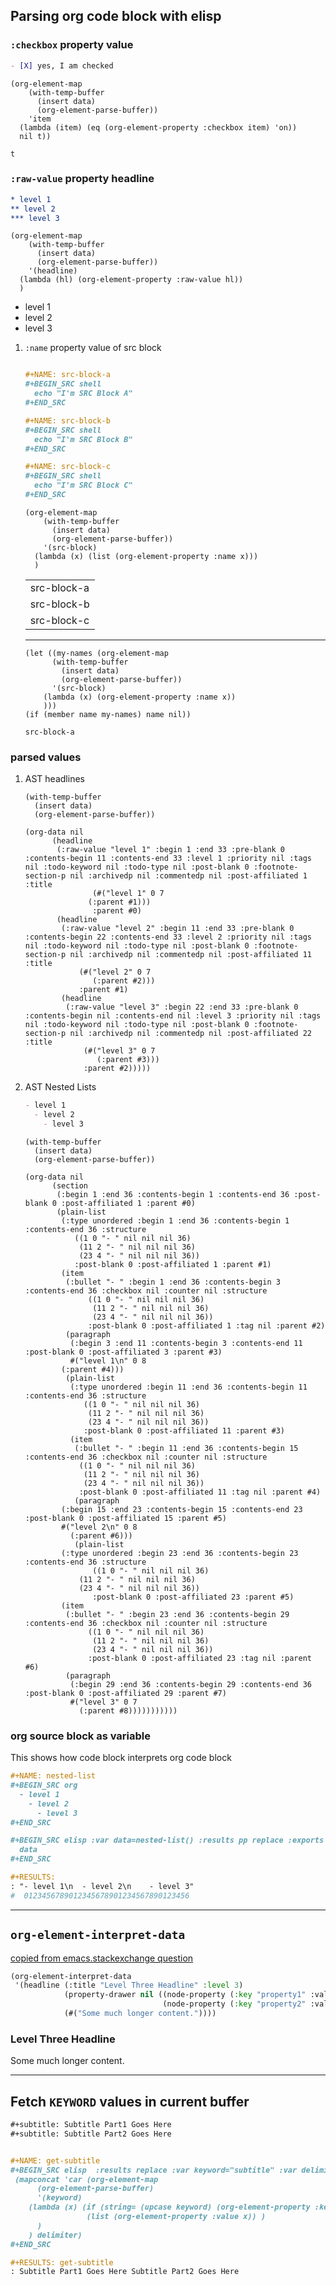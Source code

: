 ** Parsing org code block with elisp
*** ~:checkbox~ property value
#+NAME: is-checked
#+BEGIN_SRC org :results raw replace 
  - [X] yes, I am checked
#+END_SRC

#+NAME: is-a-checkbox-on
#+BEGIN_SRC elisp :results replace :var data=is-checked() :exports both
  (org-element-map
      (with-temp-buffer
        (insert data)
        (org-element-parse-buffer))
      'item
    (lambda (item) (eq (org-element-property :checkbox item) 'on))
    nil t))
#+END_SRC

#+RESULTS: is-a-checkbox-on
: t

*** ~:raw-value~ property headline

#+NAME: three-headlines
#+BEGIN_SRC org
  ,* level 1
  ,** level 2
  ,*** level 3
#+END_SRC


#+BEGIN_SRC elisp :results list replace :var data=three-headlines() :exports both 
  (org-element-map
      (with-temp-buffer
        (insert data)
        (org-element-parse-buffer))
      '(headline)
    (lambda (hl) (org-element-property :raw-value hl))
    )
#+END_SRC

#+RESULTS:
- level 1
- level 2
- level 3

**** ~:name~ property value of src block

#+NAME: named-src-blocks
#+BEGIN_SRC org

  ,#+NAME: src-block-a
  ,#+BEGIN_SRC shell
    echo "I'm SRC Block A"
  ,#+END_SRC

  ,#+NAME: src-block-b
  ,#+BEGIN_SRC shell
    echo "I'm SRC Block B"
  ,#+END_SRC

  ,#+NAME: src-block-c
  ,#+BEGIN_SRC shell
    echo "I'm SRC Block C"
  ,#+END_SRC
#+END_SRC


#+BEGIN_SRC elisp :results replace :var data=named-src-blocks() :exports both 
  (org-element-map
      (with-temp-buffer
        (insert data)
        (org-element-parse-buffer))
      '(src-block)
    (lambda (x) (list (org-element-property :name x)))
    )
#+END_SRC

#+RESULTS:
| src-block-a |
| src-block-b |
| src-block-c |


---------


#+BEGIN_SRC elisp :results replace :var data=named-src-blocks() :exports both :var name="src-block-a"
(let ((my-names (org-element-map
      (with-temp-buffer
        (insert data)
        (org-element-parse-buffer))
      '(src-block)
    (lambda (x) (org-element-property :name x))
    )))
(if (member name my-names) name nil))
#+END_SRC

#+RESULTS:
: src-block-a


*** parsed values

**** AST headlines

#+BEGIN_SRC elisp :results code replace :var data=three-headlines() :exports both 
  (with-temp-buffer
    (insert data)
    (org-element-parse-buffer))
#+END_SRC

#+RESULTS:
#+BEGIN_SRC elisp
(org-data nil
	  (headline
	   (:raw-value "level 1" :begin 1 :end 33 :pre-blank 0 :contents-begin 11 :contents-end 33 :level 1 :priority nil :tags nil :todo-keyword nil :todo-type nil :post-blank 0 :footnote-section-p nil :archivedp nil :commentedp nil :post-affiliated 1 :title
		       (#("level 1" 0 7
			  (:parent #1)))
		       :parent #0)
	   (headline
	    (:raw-value "level 2" :begin 11 :end 33 :pre-blank 0 :contents-begin 22 :contents-end 33 :level 2 :priority nil :tags nil :todo-keyword nil :todo-type nil :post-blank 0 :footnote-section-p nil :archivedp nil :commentedp nil :post-affiliated 11 :title
			(#("level 2" 0 7
			   (:parent #2)))
			:parent #1)
	    (headline
	     (:raw-value "level 3" :begin 22 :end 33 :pre-blank 0 :contents-begin nil :contents-end nil :level 3 :priority nil :tags nil :todo-keyword nil :todo-type nil :post-blank 0 :footnote-section-p nil :archivedp nil :commentedp nil :post-affiliated 22 :title
			 (#("level 3" 0 7
			    (:parent #3)))
			 :parent #2)))))
#+END_SRC


**** AST Nested Lists

#+NAME: nested-list
#+BEGIN_SRC org
  - level 1
    - level 2
      - level 3
#+END_SRC


#+BEGIN_SRC elisp :results code replace :var data=nested-list() :exports both 
  (with-temp-buffer
    (insert data)
    (org-element-parse-buffer))
#+END_SRC

#+RESULTS:
#+BEGIN_SRC elisp
(org-data nil
	  (section
	   (:begin 1 :end 36 :contents-begin 1 :contents-end 36 :post-blank 0 :post-affiliated 1 :parent #0)
	   (plain-list
	    (:type unordered :begin 1 :end 36 :contents-begin 1 :contents-end 36 :structure
		   ((1 0 "- " nil nil nil 36)
		    (11 2 "- " nil nil nil 36)
		    (23 4 "- " nil nil nil 36))
		   :post-blank 0 :post-affiliated 1 :parent #1)
	    (item
	     (:bullet "- " :begin 1 :end 36 :contents-begin 3 :contents-end 36 :checkbox nil :counter nil :structure
		      ((1 0 "- " nil nil nil 36)
		       (11 2 "- " nil nil nil 36)
		       (23 4 "- " nil nil nil 36))
		      :post-blank 0 :post-affiliated 1 :tag nil :parent #2)
	     (paragraph
	      (:begin 3 :end 11 :contents-begin 3 :contents-end 11 :post-blank 0 :post-affiliated 3 :parent #3)
	      #("level 1\n" 0 8
		(:parent #4)))
	     (plain-list
	      (:type unordered :begin 11 :end 36 :contents-begin 11 :contents-end 36 :structure
		     ((1 0 "- " nil nil nil 36)
		      (11 2 "- " nil nil nil 36)
		      (23 4 "- " nil nil nil 36))
		     :post-blank 0 :post-affiliated 11 :parent #3)
	      (item
	       (:bullet "- " :begin 11 :end 36 :contents-begin 15 :contents-end 36 :checkbox nil :counter nil :structure
			((1 0 "- " nil nil nil 36)
			 (11 2 "- " nil nil nil 36)
			 (23 4 "- " nil nil nil 36))
			:post-blank 0 :post-affiliated 11 :tag nil :parent #4)
	       (paragraph
		(:begin 15 :end 23 :contents-begin 15 :contents-end 23 :post-blank 0 :post-affiliated 15 :parent #5)
		#("level 2\n" 0 8
		  (:parent #6)))
	       (plain-list
		(:type unordered :begin 23 :end 36 :contents-begin 23 :contents-end 36 :structure
		       ((1 0 "- " nil nil nil 36)
			(11 2 "- " nil nil nil 36)
			(23 4 "- " nil nil nil 36))
		       :post-blank 0 :post-affiliated 23 :parent #5)
		(item
		 (:bullet "- " :begin 23 :end 36 :contents-begin 29 :contents-end 36 :checkbox nil :counter nil :structure
			  ((1 0 "- " nil nil nil 36)
			   (11 2 "- " nil nil nil 36)
			   (23 4 "- " nil nil nil 36))
			  :post-blank 0 :post-affiliated 23 :tag nil :parent #6)
		 (paragraph
		  (:begin 29 :end 36 :contents-begin 29 :contents-end 36 :post-blank 0 :post-affiliated 29 :parent #7)
		  #("level 3" 0 7
		    (:parent #8)))))))))))
#+END_SRC

*** org source block as variable

This shows how code block interprets org code block

#+BEGIN_SRC org
  ,#+NAME: nested-list
  ,#+BEGIN_SRC org
    - level 1
      - level 2
        - level 3
  ,#+END_SRC

  ,#+BEGIN_SRC elisp :var data=nested-list() :results pp replace :exports both 
    data
  ,#+END_SRC

  ,#+RESULTS:
  : "- level 1\n  - level 2\n    - level 3"
  #  0123456789012345678901234567890123456
#+END_SRC


-------
** =org-element-interpret-data=

  [[http://emacs.stackexchange.com/questions/15152/most-common-data-structure-is-a-list][copied from emacs.stackexchange question]]
  
#+BEGIN_SRC emacs-lisp :results raw :exports both
(org-element-interpret-data
 '(headline (:title "Level Three Headline" :level 3)
            (property-drawer nil ((node-property (:key "property1" :value "value1"))
                                  (node-property (:key "property2" :value "value2"))))
            (#("Some much longer content."))))
#+END_SRC

#+RESULTS:
*** Level Three Headline
:PROPERTIES:
:property1: value1
:property2: value2
:END:
Some much longer content.
------

** Fetch =KEYWORD= values in current buffer

#+BEGIN_SRC org
,#+subtitle: Subtitle Part1 Goes Here
,#+subtitle: Subtitle Part2 Goes Here


,#+NAME: get-subtitle
,#+BEGIN_SRC elisp  :results replace :var keyword="subtitle" :var delimiter=" "
 (mapconcat 'car (org-element-map
      (org-element-parse-buffer)
      '(keyword)
    (lambda (x) (if (string= (upcase keyword) (org-element-property :key x))
                 (list (org-element-property :value x)) )
      )
    ) delimiter)
,#+END_SRC

,#+RESULTS: get-subtitle
: Subtitle Part1 Goes Here Subtitle Part2 Goes Here

#+END_SRC
